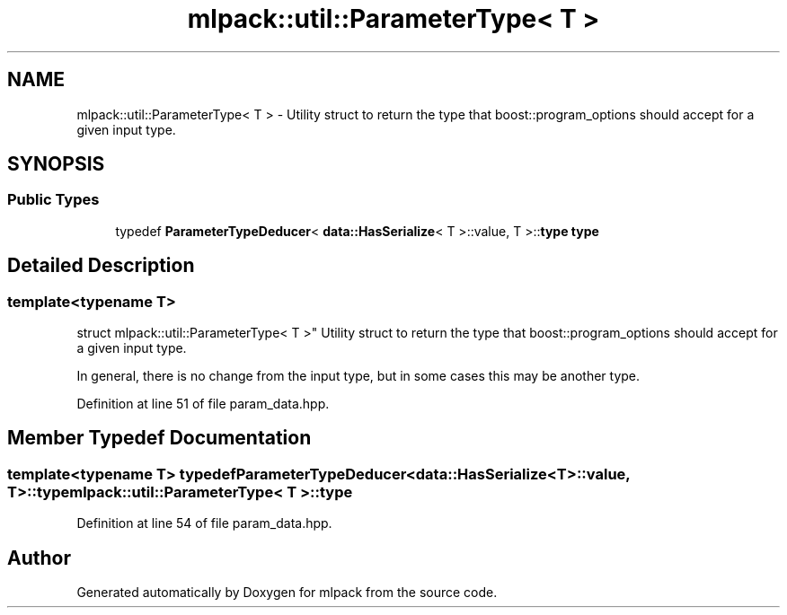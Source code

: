 .TH "mlpack::util::ParameterType< T >" 3 "Sat Mar 25 2017" "Version master" "mlpack" \" -*- nroff -*-
.ad l
.nh
.SH NAME
mlpack::util::ParameterType< T > \- Utility struct to return the type that boost::program_options should accept for a given input type\&.  

.SH SYNOPSIS
.br
.PP
.SS "Public Types"

.in +1c
.ti -1c
.RI "typedef \fBParameterTypeDeducer\fP< \fBdata::HasSerialize\fP< T >::value, T >::\fBtype\fP \fBtype\fP"
.br
.in -1c
.SH "Detailed Description"
.PP 

.SS "template<typename T>
.br
struct mlpack::util::ParameterType< T >"
Utility struct to return the type that boost::program_options should accept for a given input type\&. 

In general, there is no change from the input type, but in some cases this may be another type\&. 
.PP
Definition at line 51 of file param_data\&.hpp\&.
.SH "Member Typedef Documentation"
.PP 
.SS "template<typename T> typedef \fBParameterTypeDeducer\fP<\fBdata::HasSerialize\fP<T>::value, T>::\fBtype\fP \fBmlpack::util::ParameterType\fP< T >::\fBtype\fP"

.PP
Definition at line 54 of file param_data\&.hpp\&.

.SH "Author"
.PP 
Generated automatically by Doxygen for mlpack from the source code\&.
